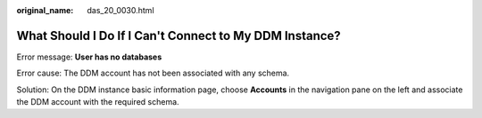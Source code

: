 :original_name: das_20_0030.html

.. _das_20_0030:

What Should I Do If I Can't Connect to My DDM Instance?
=======================================================

Error message: **User has no databases**

Error cause: The DDM account has not been associated with any schema.

Solution: On the DDM instance basic information page, choose **Accounts** in the navigation pane on the left and associate the DDM account with the required schema.
